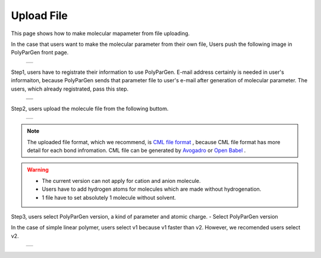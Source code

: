 ===========
Upload File
===========

This page shows how to make molecular mapameter from file uploading.

In the case that users want to make the molecular parameter from their own file,
Users push the following image in PolyParGen front page.

  +--------------------------------------------------------------------------+
  | .. image:: ./imgs/upload_file_001.png                                    |
  |    :scale: 70 %                                                          |
  |    :align: center                                                        |
  +--------------------------------------------------------------------------+

Step1, users have to registrate their information to use PolyParGen.
E-mail address certainly is needed in user's informaiton, because PolyParGen sends that parameter file to user's e-mail after generation of molecular parameter.
The users, which already registrated, pass this step.

  +--------------------------------------------------------------------------+
  | .. image:: ./imgs/upload_file_002.png                                    |
  |    :scale: 100 %                                                         |
  |    :align: center                                                        |
  +--------------------------------------------------------------------------+
  | .. image:: ./imgs/upload_file_003.png                                    |
  |    :scale: 70 %                                                          |
  |    :align: center                                                        |
  +--------------------------------------------------------------------------+

Step2, users upload the molecule file from the following buttom.

  +--------------------------------------------------------------------------+
  | .. image:: ./imgs/upload_file_004.png                                    |
  |    :scale: 70 %                                                          |
  |    :align: center                                                        |
  +--------------------------------------------------------------------------+

.. note::

    The uploaded file format, which we recommend, is `CML file format <https://en.wikipedia.org/wiki/Chemical_Markup_Language>`_ ,
    because CML file format has more detail for each bond infromation.
    CML file can be generated by `Avogadro <https://avogadro.cc/>`_ or `Open Babel <http://openbabel.org/wiki/Main_Page>`_ .
    

.. warning::

   - The current version can not apply for cation and anion molecule.
   - Users have to add hydrogen atoms for molecules which are made without hydrogenation.
   - 1 file have to set absolutely 1 molecule without solvent.


Step3, users select PolyParGen version, a kind of parameter and atomic charge. 
- Select PolyParGen version

In the case of simple linear polymer, users select v1 because v1 faster than v2.
However, we recomended users select v2.

  +--------------------------------------------------------------------------+
  | .. image:: ./imgs/upload_file_005.png                                    |
  |    :scale: 70 %                                                          |
  |    :align: center                                                        |
  +--------------------------------------------------------------------------+



